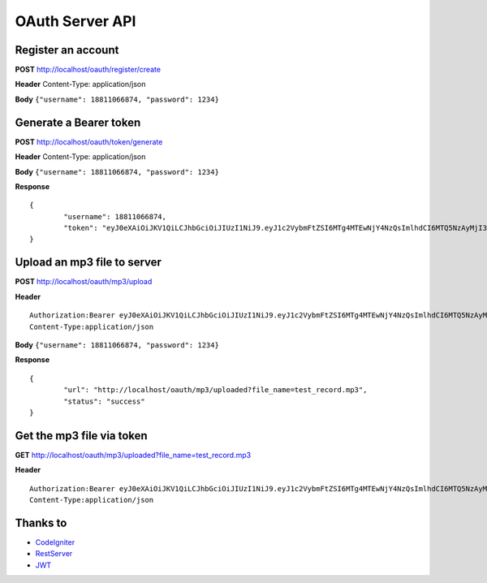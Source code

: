 ###################
OAuth Server API
###################

*******************
Register an account
*******************

**POST** http://localhost/oauth/register/create 

**Header** Content-Type: application/json

**Body** ``{"username": 18811066874, "password": 1234}``

**************************
Generate a Bearer token
**************************

**POST** http://localhost/oauth/token/generate  

**Header** Content-Type: application/json  

**Body** ``{"username": 18811066874, "password": 1234}`` 

**Response**   
::

	{
		"username": 18811066874,
		"token": "eyJ0eXAiOiJKV1QiLCJhbGciOiJIUzI1NiJ9.eyJ1c2VybmFtZSI6MTg4MTEwNjY4NzQsImlhdCI6MTQ5NzAyMjI3MywiZXhwIjoxNDk3MTA4NjczfQ.L4u_hrS59OcOpSLyp_v_ag5-yA_p-LT16yRwIoa46sY"
	}


*******************
Upload an mp3 file to server
*******************

**POST** http://localhost/oauth/mp3/upload

**Header**
::

	Authorization:Bearer eyJ0eXAiOiJKV1QiLCJhbGciOiJIUzI1NiJ9.eyJ1c2VybmFtZSI6MTg4MTEwNjY4NzQsImlhdCI6MTQ5NzAyMjI3MywiZXhwIjoxNDk3MTA4NjczfQ.L4u_hrS59OcOpSLyp_v_ag5-yA_p-LT16yRwIoa46sY
	Content-Type:application/json

**Body** ``{"username": 18811066874, "password": 1234}``

**Response**
::

	{
		"url": "http://localhost/oauth/mp3/uploaded?file_name=test_record.mp3",
		"status": "success"
	} 


************
Get the mp3 file via token
************

**GET** http://localhost/oauth/mp3/uploaded?file_name=test_record.mp3

**Header**
::

	Authorization:Bearer eyJ0eXAiOiJKV1QiLCJhbGciOiJIUzI1NiJ9.eyJ1c2VybmFtZSI6MTg4MTEwNjY4NzQsImlhdCI6MTQ5NzAyMjI3MywiZXhwIjoxNDk3MTA4NjczfQ.L4u_hrS59OcOpSLyp_v_ag5-yA_p-LT16yRwIoa46sY
	Content-Type:application/json 


*********
Thanks to
*********

-  `CodeIgniter <https://codeigniter.com/docs>`_
-  `RestServer <https://github.com/chriskacerguis/codeigniter-restserver>`_
-  `JWT <https://github.com/firebase/php-jwt>`_